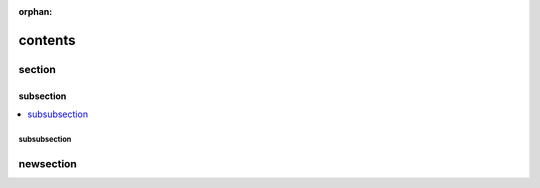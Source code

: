 :orphan:

contents
========

section
-------

subsection
~~~~~~~~~~

.. contents::
    :local:

subsubsection
!!!!!!!!!!!!!

newsection
----------
